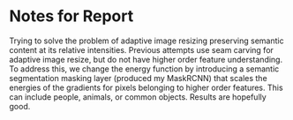 * Notes for Report
Trying to solve the problem of adaptive image resizing preserving semantic
content at its relative intensities. Previous attempts use seam carving for
adaptive image resize, but do not have higher order feature understanding. To
address this, we change the energy function by introducing a semantic
segmentation masking layer (produced my MaskRCNN) that scales the energies of
the gradients for pixels belonging to higher order features. This can include
people, animals, or common objects. Results are hopefully good.
